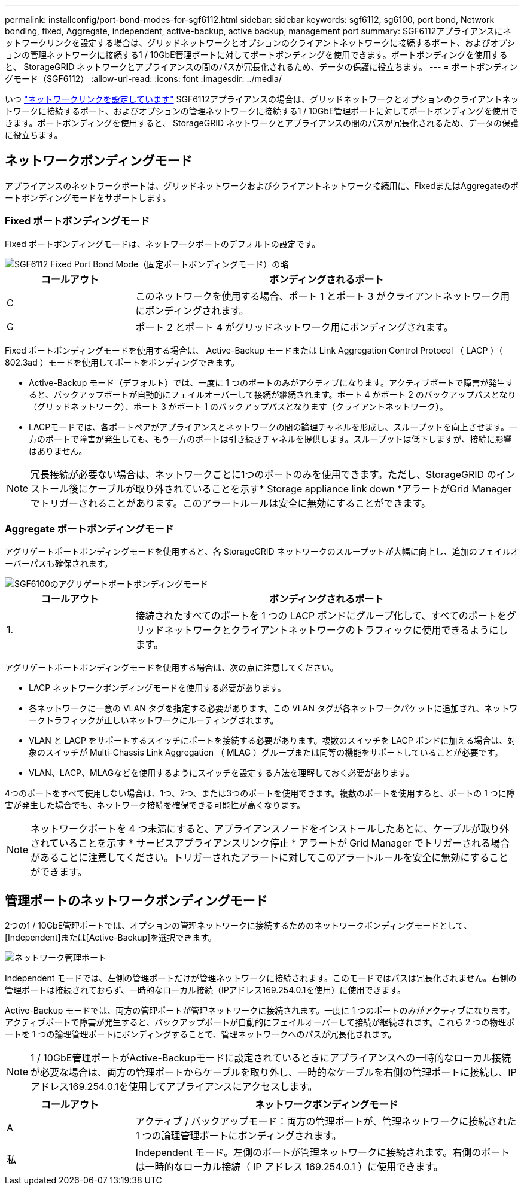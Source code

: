 ---
permalink: installconfig/port-bond-modes-for-sgf6112.html 
sidebar: sidebar 
keywords: sgf6112, sg6100, port bond, Network bonding, fixed, Aggregate, independent, active-backup, active backup, management port 
summary: SGF6112アプライアンスにネットワークリンクを設定する場合は、グリッドネットワークとオプションのクライアントネットワークに接続するポート、およびオプションの管理ネットワークに接続する1 / 10GbE管理ポートに対してポートボンディングを使用できます。ポートボンディングを使用すると、 StorageGRID ネットワークとアプライアンスの間のパスが冗長化されるため、データの保護に役立ちます。 
---
= ポートボンディングモード（SGF6112）
:allow-uri-read: 
:icons: font
:imagesdir: ../media/


[role="lead"]
いつ link:configuring-network-links.html["ネットワークリンクを設定しています"] SGF6112アプライアンスの場合は、グリッドネットワークとオプションのクライアントネットワークに接続するポート、およびオプションの管理ネットワークに接続する1 / 10GbE管理ポートに対してポートボンディングを使用できます。ポートボンディングを使用すると、 StorageGRID ネットワークとアプライアンスの間のパスが冗長化されるため、データの保護に役立ちます。



== ネットワークボンディングモード

アプライアンスのネットワークポートは、グリッドネットワークおよびクライアントネットワーク接続用に、FixedまたはAggregateのポートボンディングモードをサポートします。



=== Fixed ポートボンディングモード

Fixed ポートボンディングモードは、ネットワークポートのデフォルトの設定です。

image::../media/sgf6112_fixed_port.png[SGF6112 Fixed Port Bond Mode（固定ポートボンディングモード）の略]

[cols="1a,3a"]
|===
| コールアウト | ボンディングされるポート 


 a| 
C
 a| 
このネットワークを使用する場合、ポート 1 とポート 3 がクライアントネットワーク用にボンディングされます。



 a| 
G
 a| 
ポート 2 とポート 4 がグリッドネットワーク用にボンディングされます。

|===
Fixed ポートボンディングモードを使用する場合は、 Active-Backup モードまたは Link Aggregation Control Protocol （ LACP ）（ 802.3ad ）モードを使用してポートをボンディングできます。

* Active-Backup モード（デフォルト）では、一度に 1 つのポートのみがアクティブになります。アクティブポートで障害が発生すると、バックアップポートが自動的にフェイルオーバーして接続が継続されます。ポート 4 がポート 2 のバックアップパスとなり（グリッドネットワーク）、ポート 3 がポート 1 のバックアップパスとなります（クライアントネットワーク）。
* LACPモードでは、各ポートペアがアプライアンスとネットワークの間の論理チャネルを形成し、スループットを向上させます。一方のポートで障害が発生しても、もう一方のポートは引き続きチャネルを提供します。スループットは低下しますが、接続に影響はありません。



NOTE: 冗長接続が必要ない場合は、ネットワークごとに1つのポートのみを使用できます。ただし、StorageGRID のインストール後にケーブルが取り外されていることを示す* Storage appliance link down *アラートがGrid Managerでトリガーされることがあります。このアラートルールは安全に無効にすることができます。



=== Aggregate ポートボンディングモード

アグリゲートポートボンディングモードを使用すると、各 StorageGRID ネットワークのスループットが大幅に向上し、追加のフェイルオーバーパスも確保されます。

image::../media/sgf6112_aggregate_ports.png[SGF6100のアグリゲートポートボンディングモード]

[cols="1a,3a"]
|===
| コールアウト | ボンディングされるポート 


 a| 
1.
 a| 
接続されたすべてのポートを 1 つの LACP ボンドにグループ化して、すべてのポートをグリッドネットワークとクライアントネットワークのトラフィックに使用できるようにします。

|===
アグリゲートポートボンディングモードを使用する場合は、次の点に注意してください。

* LACP ネットワークボンディングモードを使用する必要があります。
* 各ネットワークに一意の VLAN タグを指定する必要があります。この VLAN タグが各ネットワークパケットに追加され、ネットワークトラフィックが正しいネットワークにルーティングされます。
* VLAN と LACP をサポートするスイッチにポートを接続する必要があります。複数のスイッチを LACP ボンドに加える場合は、対象のスイッチが Multi-Chassis Link Aggregation （ MLAG ）グループまたは同等の機能をサポートしていることが必要です。
* VLAN、LACP、MLAGなどを使用するようにスイッチを設定する方法を理解しておく必要があります。


4つのポートをすべて使用しない場合は、1つ、2つ、または3つのポートを使用できます。複数のポートを使用すると、ポートの 1 つに障害が発生した場合でも、ネットワーク接続を確保できる可能性が高くなります。


NOTE: ネットワークポートを 4 つ未満にすると、アプライアンスノードをインストールしたあとに、ケーブルが取り外されていることを示す * サービスアプライアンスリンク停止 * アラートが Grid Manager でトリガーされる場合があることに注意してください。トリガーされたアラートに対してこのアラートルールを安全に無効にすることができます。



== 管理ポートのネットワークボンディングモード

2つの1 / 10GbE管理ポートでは、オプションの管理ネットワークに接続するためのネットワークボンディングモードとして、[Independent]または[Active-Backup]を選択できます。

image::../media/sgf6112_bonded_management_ports.png[ネットワーク管理ポート]

Independent モードでは、左側の管理ポートだけが管理ネットワークに接続されます。このモードではパスは冗長化されません。右側の管理ポートは接続されておらず、一時的なローカル接続（IPアドレス169.254.0.1を使用）に使用できます。

Active-Backup モードでは、両方の管理ポートが管理ネットワークに接続されます。一度に 1 つのポートのみがアクティブになります。アクティブポートで障害が発生すると、バックアップポートが自動的にフェイルオーバーして接続が継続されます。これら 2 つの物理ポートを 1 つの論理管理ポートにボンディングすることで、管理ネットワークへのパスが冗長化されます。


NOTE: 1 / 10GbE管理ポートがActive-Backupモードに設定されているときにアプライアンスへの一時的なローカル接続が必要な場合は、両方の管理ポートからケーブルを取り外し、一時的なケーブルを右側の管理ポートに接続し、IPアドレス169.254.0.1を使用してアプライアンスにアクセスします。

[cols="1a,3a"]
|===
| コールアウト | ネットワークボンディングモード 


 a| 
A
 a| 
アクティブ / バックアップモード：両方の管理ポートが、管理ネットワークに接続された 1 つの論理管理ポートにボンディングされます。



 a| 
私
 a| 
Independent モード。左側のポートが管理ネットワークに接続されます。右側のポートは一時的なローカル接続（ IP アドレス 169.254.0.1 ）に使用できます。

|===